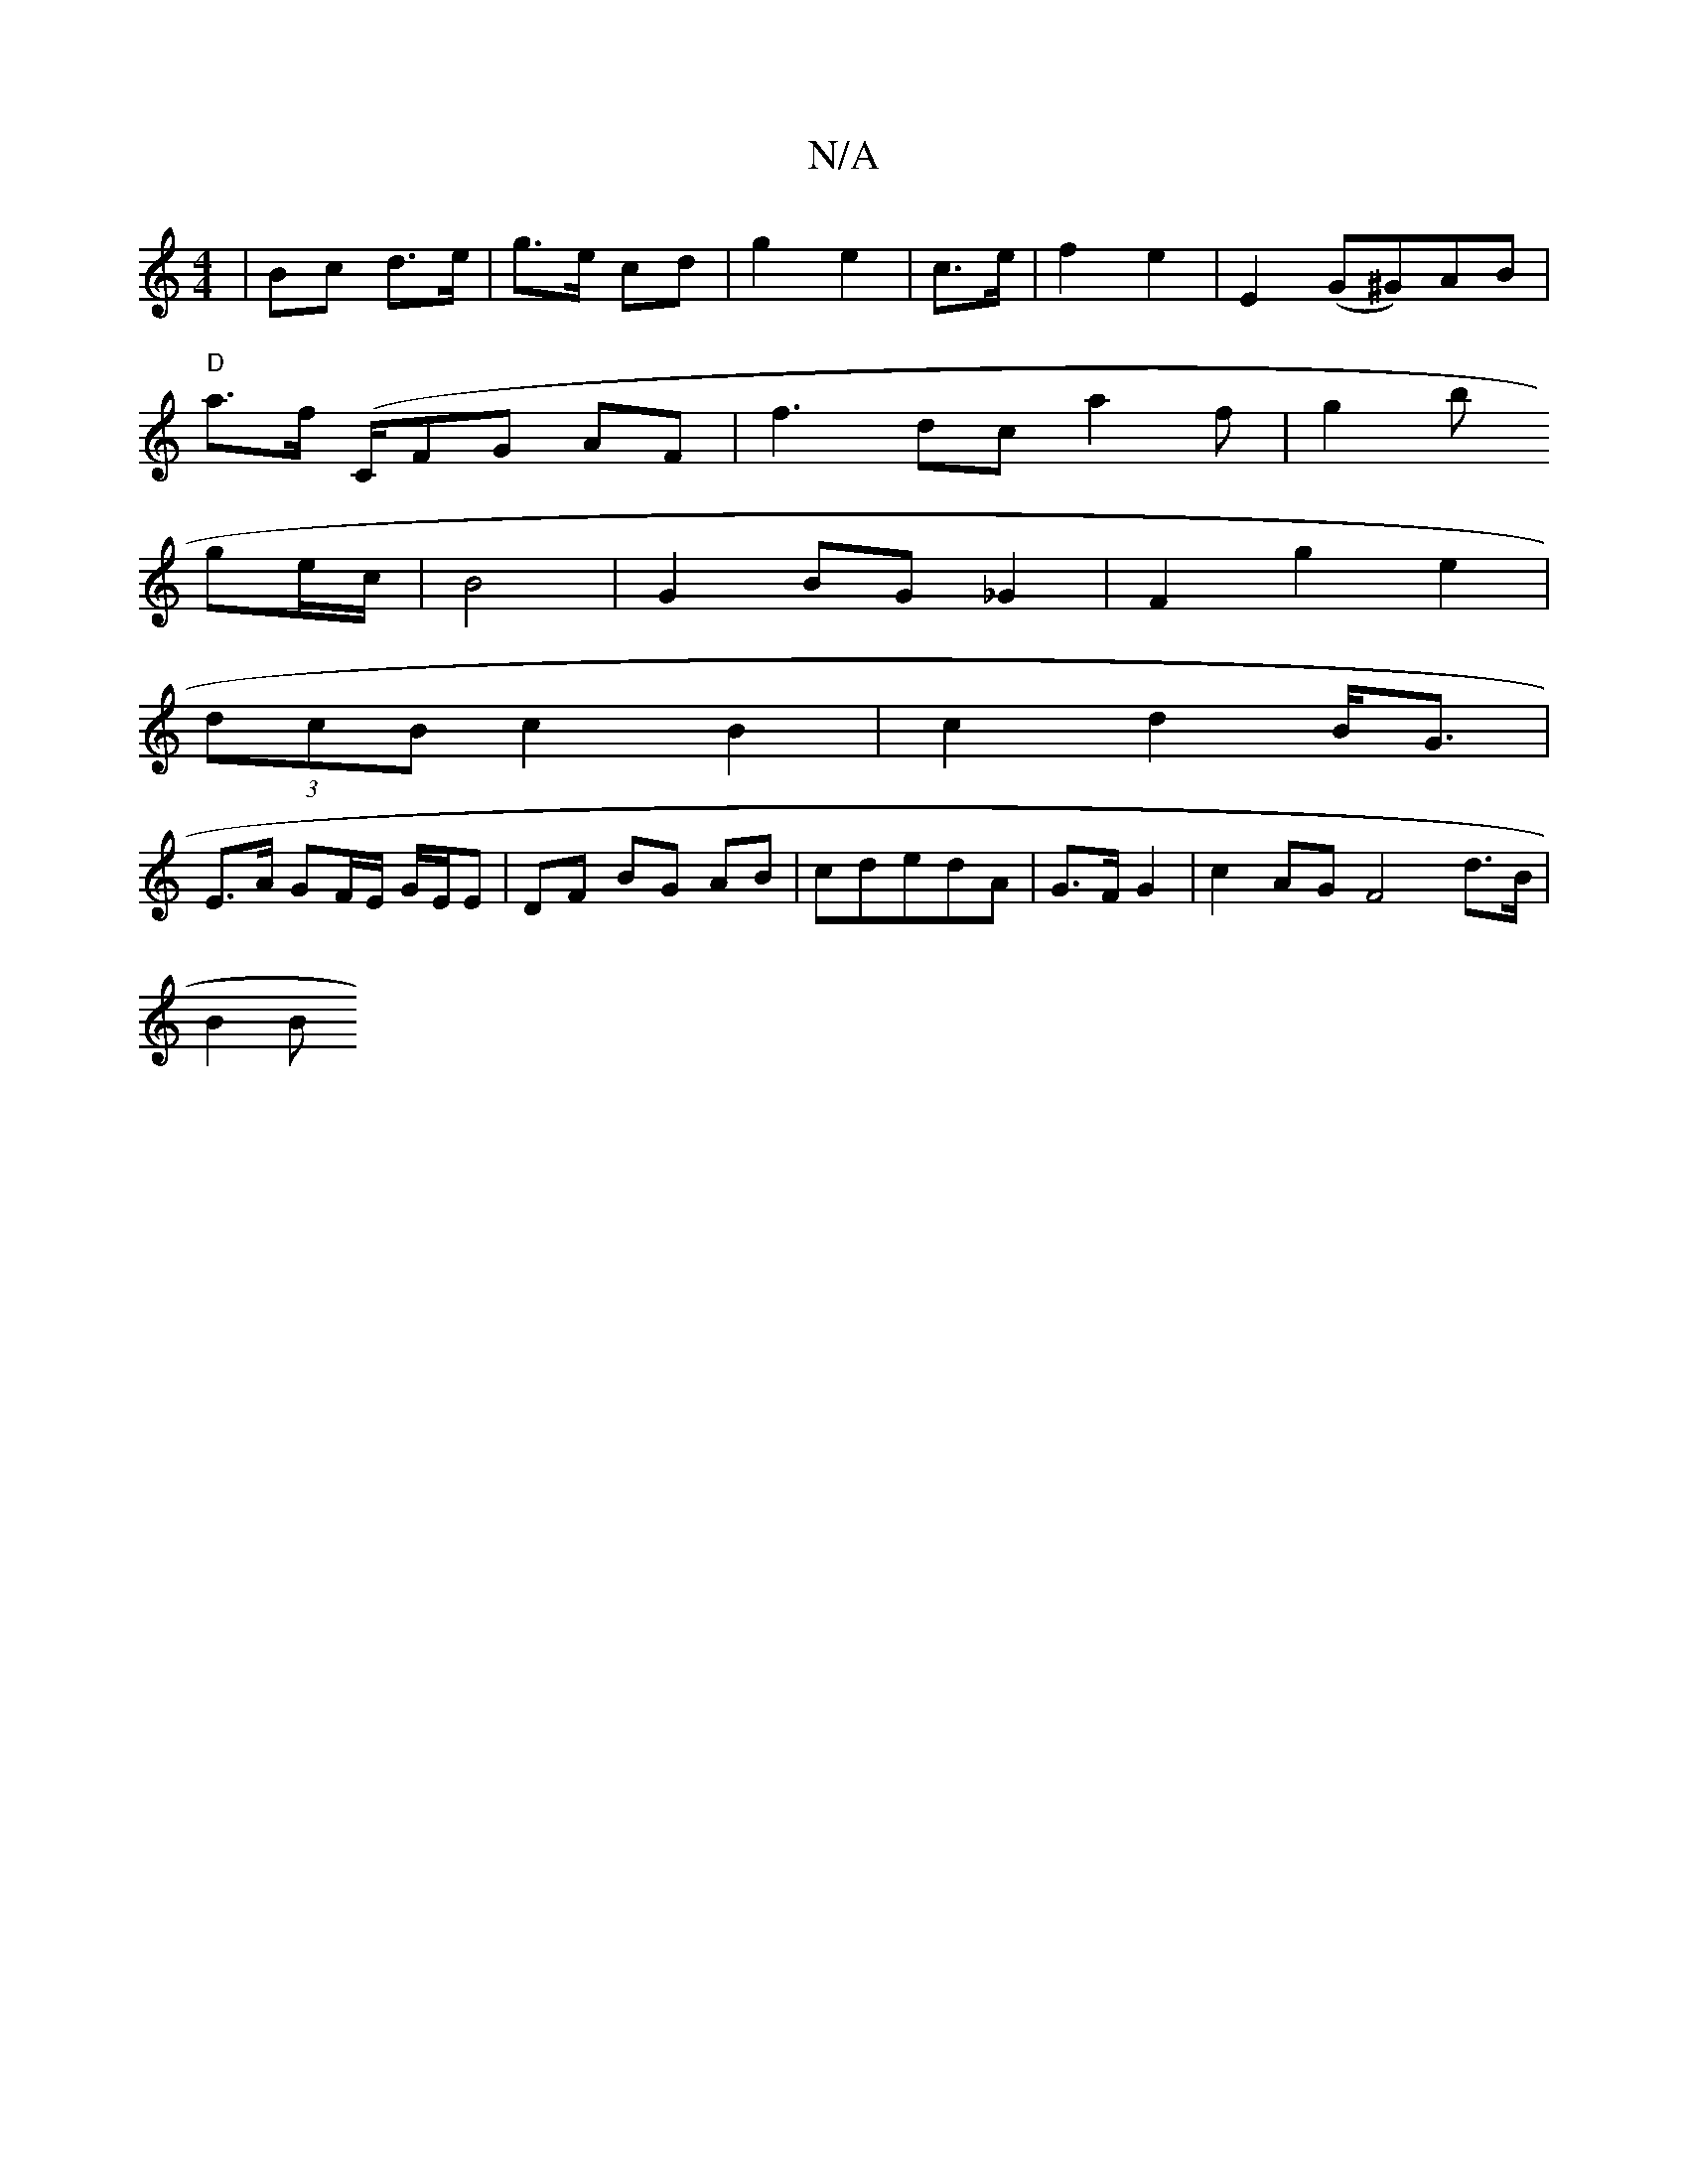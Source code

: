 X:1
T:N/A
M:4/4
R:N/A
K:Cmajor
|Bc d>e|g>e cd|g2 e2 | c>e | f2 e2 | E2 (G^G)AB|
"D"a>f (" "C/}FG AF | f3dc a2 f | g2 b
ge/c/ | B4- | G2 BG _G2 | F2 g2e2|
(3dcB c2 B2|c2d2B<G|
E>A GF/E/ G/E/E|DF BG AB|cdedA|G3/2F/2 G2|c2AGF4d>B|
B2B